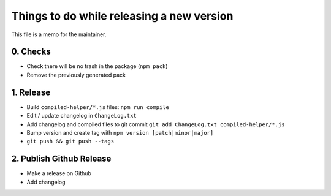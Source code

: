 Things to do while releasing a new version
==========================================

This file is a memo for the maintainer.


0. Checks
---------

* Check there will be no trash in the package (``npm pack``)
* Remove the previously generated pack


1. Release
----------

* Build ``compiled-helper/*.js`` files: ``npm run compile``
* Edit / update changelog in ``ChangeLog.txt``
* Add changelog and compiled files to git commit ``git add ChangeLog.txt compiled-helper/*.js``
* Bump version and create tag with ``npm version [patch|minor|major]``
* ``git push && git push --tags``


2. Publish Github Release
-------------------------

* Make a release on Github
* Add changelog
